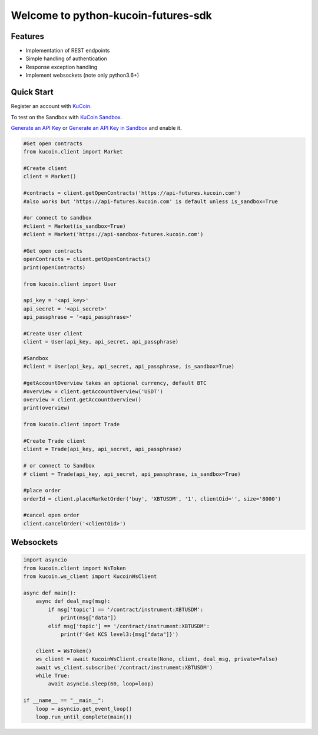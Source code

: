 ===============================
Welcome to python-kucoin-futures-sdk
===============================

.. image:: https://img.shields.io/pypi/l/python-kucoin
    :target: https://github.com/Kucoin/kucoin-python-sdk/blob/master/LICENSE

.. image:: https://img.shields.io/badge/python-3.6%2B-green
    :target: https://pypi.org/project/python-kucoin


Features
--------

- Implementation of REST endpoints
- Simple handling of authentication
- Response exception handling
- Implement websockets (note only python3.6+)

Quick Start
-----------

Register an account with `KuCoin <https://futures.kucoin.com/signup>`_.

To test on the Sandbox  with `KuCoin Sandbox <https://sandbox-futures.kucoin.com>`_.

`Generate an API Key <https://futures.kucoin.com/api>`_
or `Generate an API Key in Sandbox <hhttps://sandbox.kucoin.com/api?lang=en_US>`_ and enable it.

.. code:: python

    #Get open contracts
    from kucoin.client import Market

    #Create client
    client = Market()

    #contracts = client.getOpenContracts('https://api-futures.kucoin.com')
    #also works but 'https://api-futures.kucoin.com' is default unless is_sandbox=True

    #or connect to sandbox
    #client = Market(is_sandbox=True)
    #client = Market('https://api-sandbox-futures.kucoin.com')

    #Get open contracts
    openContracts = client.getOpenContracts()
    print(openContracts)

    from kucoin.client import User

    api_key = '<api_key>'
    api_secret = '<api_secret>'
    api_passphrase = '<api_passphrase>'

    #Create User client
    client = User(api_key, api_secret, api_passphrase)

    #Sandbox
    #client = User(api_key, api_secret, api_passphrase, is_sandbox=True)

    #getAccountOverview takes an optional currency, default BTC
    #overview = client.getAccountOverview('USDT')
    overview = client.getAccountOverview()
    print(overview)

    from kucoin.client import Trade

    #Create Trade client
    client = Trade(api_key, api_secret, api_passphrase)

    # or connect to Sandbox
    # client = Trade(api_key, api_secret, api_passphrase, is_sandbox=True)

    #place order
    orderId = client.placeMarketOrder('buy', 'XBTUSDM', '1', clientOid='', size='8000')

    #cancel open order
    client.cancelOrder('<clientOid>')

Websockets
----------

.. code:: python

    import asyncio
    from kucoin.client import WsToken
    from kucoin.ws_client import KucoinWsClient

    async def main():
        async def deal_msg(msg):
            if msg['topic'] == '/contract/instrument:XBTUSDM':
                print(msg["data"])
            elif msg['topic'] == '/contract/instrument:XBTUSDM':
                print(f'Get KCS level3:{msg["data"]}')

        client = WsToken()
        ws_client = await KucoinWsClient.create(None, client, deal_msg, private=False)
        await ws_client.subscribe('/contract/instrument:XBTUSDM')
        while True:
            await asyncio.sleep(60, loop=loop)

    if __name__ == "__main__":
        loop = asyncio.get_event_loop()
        loop.run_until_complete(main())
